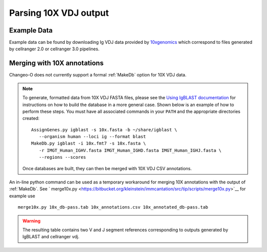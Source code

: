
.. _10X:

Parsing 10X VDJ output
================================================================================

Example Data
--------------------------------------------------------------------------------

Example data can be found by downloading Ig VDJ data provided by 
`10xgenomics <https://support.10xgenomics.com/single-cell-vdj/datasets/3.0.0/vdj_v1_hs_pbmc2_b>`__
which correspond to files generated by cellranger 2.0 or cellranger 3.0 pipelines. 

Merging with 10X annotations
--------------------------------------------------------------------------------

Changeo-O does not currently support a formal :ref:`MakeDb` option for 10X VDJ data.  

.. note::

    To generate, formatted data from 10X VDJ FASTA files, please see the 
    `Using IgBLAST documentation <https://changeo.readthedocs.io/en/version-0.4.5/examples/igblast.html>`__ 
    for instructions on how to build the database in a more general case. Shown below is an example of how
    to perform these steps. You must have all associated commands in your ``PATH`` and the appropriate 
    directories created::

	AssignGenes.py igblast -s 10x.fasta -b ~/share/igblast \
	   --organism human --loci ig --format blast
	MakeDb.py igblast -i 10x.fmt7 -s 10x.fasta \
	   -r IMGT_Human_IGHV.fasta IMGT_Human_IGHD.fasta IMGT_Human_IGHJ.fasta \
	   --regions --scores

    Once databases are built, they can then be merged with 10X VDJ CSV annotations. 


An in-line python command can be used as a temporary workaround for merging 10X annotations with the output of :ref:`MakeDb`. See ` merge10x.py <https://bitbucket.org/kleinstein/immcantation/src/tip/scripts/merge10x.py>`__ for example use ::

	merge10x.py 10x_db-pass.tab 10x_annotations.csv 10x_annotated_db-pass.tab

.. warning::

    The resulting table contains two V and J segment references corresponding to outputs
    generated by IgBLAST and cellranger vdj.